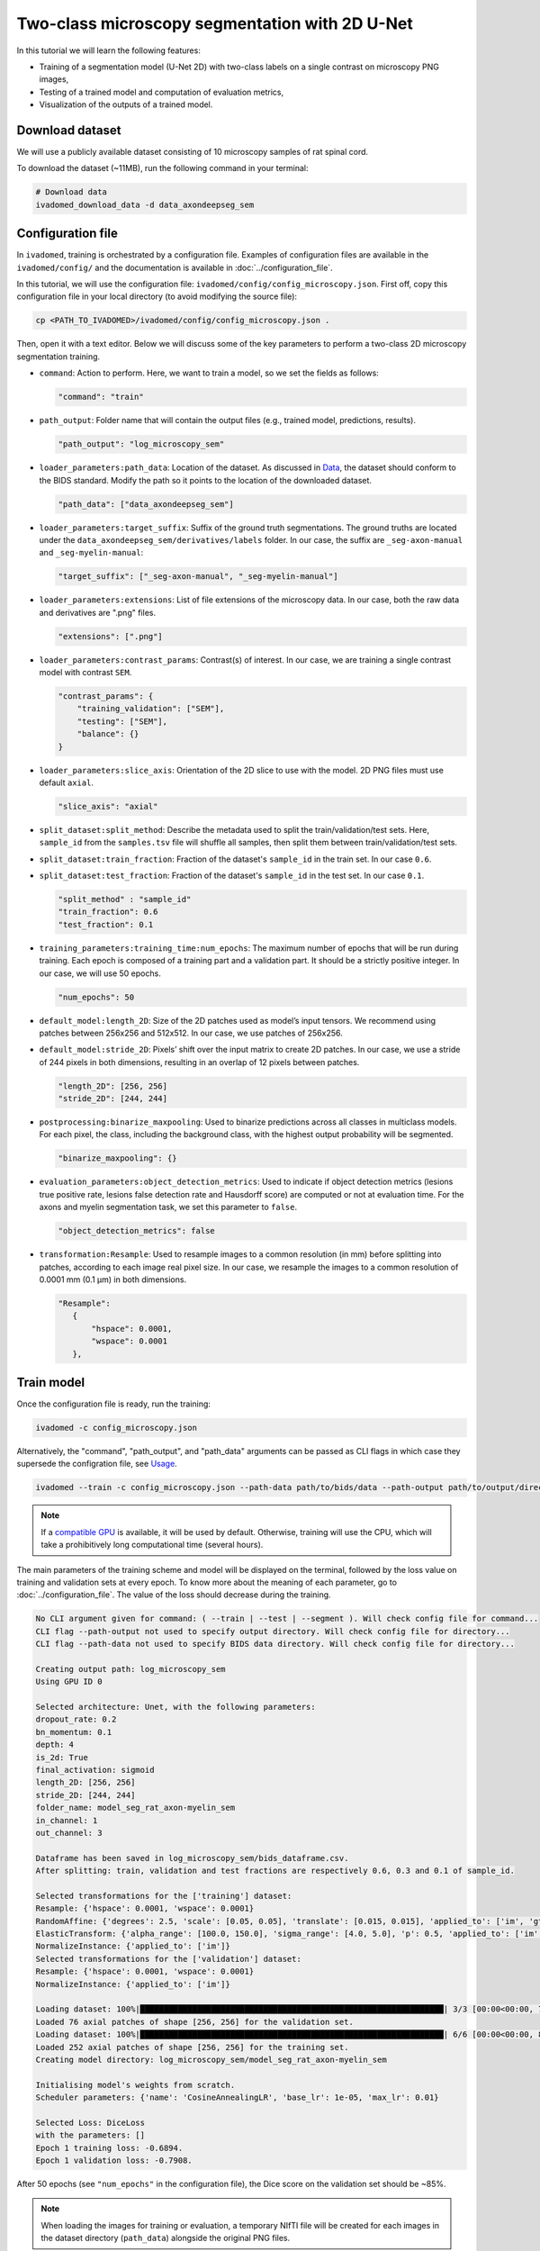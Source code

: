 Two-class microscopy segmentation with 2D U-Net
===============================================

In this tutorial we will learn the following features:

- Training of a segmentation model (U-Net 2D) with two-class labels on a single contrast on microscopy PNG images,

- Testing of a trained model and computation of evaluation metrics,

- Visualization of the outputs of a trained model.

Download dataset
----------------

We will use a publicly available dataset consisting of 10 microscopy samples of rat spinal cord.

To download the dataset (~11MB), run the following command in your terminal:

.. code-block:: bash

   # Download data
   ivadomed_download_data -d data_axondeepseg_sem

Configuration file
------------------

In ``ivadomed``, training is orchestrated by a configuration file. Examples of configuration files are available in
the ``ivadomed/config/`` and the documentation is available in :doc:`../configuration_file`.

In this tutorial, we will use the configuration file: ``ivadomed/config/config_microscopy.json``.
First off, copy this configuration file in your local directory (to avoid modifying the source file):

.. code-block:: bash

   cp <PATH_TO_IVADOMED>/ivadomed/config/config_microscopy.json .

Then, open it with a text editor.
Below we will discuss some of the key parameters to perform a two-class 2D
microscopy segmentation training.

- ``command``: Action to perform. Here, we want to train a model, so we set the fields as follows:

  .. code-block:: xml

     "command": "train"

- ``path_output``: Folder name that will contain the output files (e.g., trained model, predictions, results).

  .. code-block:: xml

     "path_output": "log_microscopy_sem"

- ``loader_parameters:path_data``: Location of the dataset. As discussed in `Data <../data.html>`__, the dataset
  should conform to the BIDS standard. Modify the path so it points to the location of the downloaded dataset.

  .. code-block:: xml

     "path_data": ["data_axondeepseg_sem"]

- ``loader_parameters:target_suffix``: Suffix of the ground truth segmentations. The ground truths are located
  under the ``data_axondeepseg_sem/derivatives/labels`` folder. In our case, the suffix are ``_seg-axon-manual``
  and ``_seg-myelin-manual``:

  .. code-block:: xml

     "target_suffix": ["_seg-axon-manual", "_seg-myelin-manual"]

- ``loader_parameters:extensions``: List of file extensions of the microscopy data. In our case, both the raw data and
  derivatives are ".png" files.

  .. code-block:: xml

     "extensions": [".png"]

- ``loader_parameters:contrast_params``: Contrast(s) of interest. In our case, we are training a single contrast model
  with contrast ``SEM``.

  .. code-block:: xml

     "contrast_params": {
         "training_validation": ["SEM"],
         "testing": ["SEM"],
         "balance": {}
     }

- ``loader_parameters:slice_axis``: Orientation of the 2D slice to use with the model.
  2D PNG files must use default ``axial``.

  .. code-block:: xml

     "slice_axis": "axial"

- ``split_dataset:split_method``: Describe the metadata used to split the train/validation/test sets.
  Here, ``sample_id`` from the ``samples.tsv`` file will shuffle all samples, then split them between
  train/validation/test sets.
- ``split_dataset:train_fraction``: Fraction of the dataset's ``sample_id`` in the train set. In our case ``0.6``.
- ``split_dataset:test_fraction``: Fraction of the dataset's ``sample_id`` in the test set. In our case ``0.1``.

  .. code-block:: xml

      "split_method" : "sample_id"
      "train_fraction": 0.6
      "test_fraction": 0.1

- ``training_parameters:training_time:num_epochs``: The maximum number of epochs that will be run during training.
  Each epoch is composed of a training part and a validation part. It should be a strictly positive integer.
  In our case, we will use 50 epochs.

  .. code-block:: xml

     "num_epochs": 50

- ``default_model:length_2D``: Size of the 2D patches used as model’s input tensors. We recommend using patches
  between 256x256 and 512x512. In our case, we use patches of 256x256.
- ``default_model:stride_2D``: Pixels’ shift over the input matrix to create 2D patches. In our case, we use
  a stride of 244 pixels in both dimensions, resulting in an overlap of 12 pixels between patches.

  .. code-block:: xml

     "length_2D": [256, 256]
     "stride_2D": [244, 244]

- ``postprocessing:binarize_maxpooling``: Used to binarize predictions across all classes in multiclass models.
  For each pixel, the class, including the background class, with the highest output probability will be segmented.

  .. code-block:: xml

      "binarize_maxpooling": {}

- ``evaluation_parameters:object_detection_metrics``: Used to indicate if object detection metrics
  (lesions true positive rate, lesions false detection rate and Hausdorff score) are computed or
  not at evaluation time. For the axons and myelin segmentation task, we set this parameter to ``false``.

  .. code-block:: xml

      "object_detection_metrics": false

- ``transformation:Resample``: Used to resample images to a common resolution (in mm) before splitting into patches,
  according to each image real pixel size. In our case, we resample the images to a common resolution of 0.0001 mm
  (0.1 μm) in both dimensions.

  .. code-block:: xml

     "Resample":
        {
            "hspace": 0.0001,
            "wspace": 0.0001
        },


Train model
-----------

Once the configuration file is ready, run the training:

.. code-block:: bash

   ivadomed -c config_microscopy.json

Alternatively, the "command", "path_output", and "path_data" arguments can be passed as CLI flags
in which case they supersede the configration file, see `Usage <../usage.html>`__.

.. code-block:: bash

   ivadomed --train -c config_microscopy.json --path-data path/to/bids/data --path-output path/to/output/directory

.. note::

   If a `compatible GPU <https://pytorch.org/get-started/locally/>`_ is available, it will be used by default.
   Otherwise, training will use the CPU, which will take a prohibitively long computational time (several hours).

The main parameters of the training scheme and model will be displayed on the terminal, followed by the loss value
on training and validation sets at every epoch. To know more about the meaning of each parameter, go to
:doc:`../configuration_file`. The value of the loss should decrease during the training.

.. code-block:: console

   No CLI argument given for command: ( --train | --test | --segment ). Will check config file for command...
   CLI flag --path-output not used to specify output directory. Will check config file for directory...
   CLI flag --path-data not used to specify BIDS data directory. Will check config file for directory...

   Creating output path: log_microscopy_sem
   Using GPU ID 0

   Selected architecture: Unet, with the following parameters:
   dropout_rate: 0.2
   bn_momentum: 0.1
   depth: 4
   is_2d: True
   final_activation: sigmoid
   length_2D: [256, 256]
   stride_2D: [244, 244]
   folder_name: model_seg_rat_axon-myelin_sem
   in_channel: 1
   out_channel: 3

   Dataframe has been saved in log_microscopy_sem/bids_dataframe.csv.
   After splitting: train, validation and test fractions are respectively 0.6, 0.3 and 0.1 of sample_id.

   Selected transformations for the ['training'] dataset:
   Resample: {'hspace': 0.0001, 'wspace': 0.0001}
   RandomAffine: {'degrees': 2.5, 'scale': [0.05, 0.05], 'translate': [0.015, 0.015], 'applied_to': ['im', 'gt']}
   ElasticTransform: {'alpha_range': [100.0, 150.0], 'sigma_range': [4.0, 5.0], 'p': 0.5, 'applied_to': ['im', 'gt']}
   NormalizeInstance: {'applied_to': ['im']}
   Selected transformations for the ['validation'] dataset:
   Resample: {'hspace': 0.0001, 'wspace': 0.0001}
   NormalizeInstance: {'applied_to': ['im']}

   Loading dataset: 100%|████████████████████████████████████████████████████████████████| 3/3 [00:00<00:00, 738.48it/s]
   Loaded 76 axial patches of shape [256, 256] for the validation set.
   Loading dataset: 100%|████████████████████████████████████████████████████████████████| 6/6 [00:00<00:00, 829.21it/s]
   Loaded 252 axial patches of shape [256, 256] for the training set.
   Creating model directory: log_microscopy_sem/model_seg_rat_axon-myelin_sem

   Initialising model's weights from scratch.
   Scheduler parameters: {'name': 'CosineAnnealingLR', 'base_lr': 1e-05, 'max_lr': 0.01}

   Selected Loss: DiceLoss
   with the parameters: []
   Epoch 1 training loss: -0.6894.
   Epoch 1 validation loss: -0.7908.

After 50 epochs (see ``"num_epochs"`` in the configuration file), the Dice score on the validation set should be ~85%.

.. note::

   When loading the images for training or evaluation, a temporary NIfTI file will be created for each images in the
   dataset directory (``path_data``) alongside the original PNG files.

Evaluate model
--------------

To test the trained model on the testing sub-dataset and compute evaluation metrics, run:

.. code-block:: bash

   ivadomed -c config_microscopy.json --test

If you prefer to use config files over CLI flags, set "command" to the following in you config file:

.. code-block:: xml

   "command": "test"

Then run:

.. code-block:: bash

   ivadomed -c config_microscopy.json

The model's parameters will be displayed in the terminal, followed by a preview of the results for each image.
The resulting segmentations are saved for each image in the ``<PATH_TO_OUT_DIR>/pred_masks`` while a CSV file,
saved in ``<PATH_TO_OUT_DIR>/results_eval/evaluation_3Dmetrics.csv``, contains all the evaluation metrics.
For more details on the evaluation metrics, see :mod:`ivadomed.metrics`.

.. code-block:: console

   CLI flag --path-output not used to specify output directory. Will check config file for directory...
   CLI flag --path-data not used to specify BIDS data directory. Will check config file for directory...

   Output path already exists: log_microscopy_sem
   Using GPU ID 0

   Selected architecture: Unet, with the following parameters:
   dropout_rate: 0.2
   bn_momentum: 0.1
   depth: 4
   is_2d: True
   final_activation: sigmoid
   length_2D: [256, 256]
   stride_2D: [244, 244]
   folder_name: model_seg_rat_axon-myelin_sem
   in_channel: 1
   out_channel: 3

   Dataframe has been saved in log_microscopy_sem/bids_dataframe.csv.
   After splitting: train, validation and test fractions are respectively 0.6, 0.3 and 0.1 of sample_id.

   Selected transformations for the ['testing'] dataset:
   Resample: {'hspace': 0.0001, 'wspace': 0.0001}
   NormalizeInstance: {'applied_to': ['im']}

   Loading dataset: 100%|████████████████████████████████████████████████████████████████| 1/1 [00:00<00:00, 413.48it/s]
   Loaded 16 axial patches of shape [256, 256] for the testing set.
   Loading model: log_microscopy_sem/best_model.pt

   Inference - Iteration 0: 100%|████████████████████████████████████████████████████████████████| 4/4 [00:01<00:00,  2.89it/s]
   Lossy conversion from float64 to uint8. Range [0, 1]. Convert image to uint8 prior to saving to suppress this warning.
   Lossy conversion from float64 to uint8. Range [0, 1]. Convert image to uint8 prior to saving to suppress this warning.
   {'dice_score': 0.8381376827003003, 'multi_class_dice_score': 0.8422281034034607, 'precision_score': 0.8342335786851753,
   'recall_score': 0.8420784999205466, 'specificity_score': 0.9456594910680598, 'intersection_over_union': 0.7213743575471384,
   'accuracy_score': 0.9202670087814067, 'hausdorff_score': 0.0}

   Run Evaluation on log_microscopy_sem/pred_masks

   Evaluation: 100%|████████████████████████████████████████████████████████████████| 1/1 [00:13<00:00, 13.56s/it]
   Lossy conversion from float64 to uint8. Range [0.0, 3.0]. Convert image to uint8 prior to saving to suppress this warning.
   Lossy conversion from float64 to uint8. Range [0.0, 3.0]. Convert image to uint8 prior to saving to suppress this warning.
                                avd_class0  avd_class1  dice_class0  dice_class1  ...  vol_gt_class0  vol_gt_class1  vol_pred_class0  vol_pred_class1
   image_id
   sub-rat3_sample-data9_SEM    0.082771    0.082971    0.868964     0.815492     ...  1.256960e-07   1.574890e-07   1.152920e-07     1.705560e-07

   [1 rows x 26 columns]

The test image segmentations are stored in ``<PATH_TO_OUT_DIR>/pred_masks/`` in PNG format and have the same name as
the input image with the suffix ``<class-index>_pred.png``. In our case: ``sub-rat3_sample-data9_SEM_class-0_pred.png`` and
``sub-rat3_sample-data9_SEM_class-1_pred.png`` for axons and myelin respectively (in the same order as ``target_suffix``).
A temporary NIfTI files containing the predictions for both classes with the suffix ``_pred.nii.gz`` will also be
present.

After the training for 50 epochs, the segmentations should be similar to the one presented in the following image.
The ground truth segmentations and predictions of the axons and myelin are presented in blue and red respectively for
``sub-rat3_sample-data9_SEM``):

.. image:: https://raw.githubusercontent.com/ivadomed/doc-figures/main/tutorials/two_classes_microscopy_seg_2d_unet/axon_myelin_predictions.png
   :align: center
